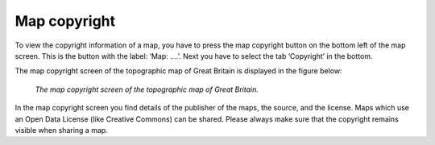 .. _ss-map-copyright:

Map copyright
=============
To view the copyright information of a map, you have to press the map copyright button on the bottom left of the map screen. 
This is the button with the label: ‘Map: ....’. Next you have to select the tab ‘Copyright’ in the bottom.

The map copyright screen of the topographic map of Great Britain is displayed in the figure below:

.. figure:: ../_static/map-copyright.png  
   :height: 568px
   :width: 320px
   :alt: Copyright map Topo GPS

   *The map copyright screen of the topographic map of Great Britain.*

In the map copyright screen you find details of the publisher of the maps, the source, and the license.
Maps which use an Open Data License (like Creative Commons) can be shared. 
Please always make sure that the copyright remains visible when sharing a map.
